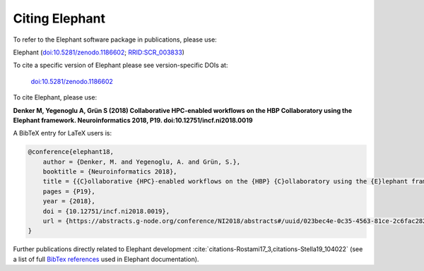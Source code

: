 ***************
Citing Elephant
***************
To refer to the Elephant software package in publications, please use:

Elephant (`doi:10.5281/zenodo.1186602 <https://doi.org/10.5281/zenodo.1186602>`_;
`RRID:SCR_003833 <https://scicrunch.org/resolver/RRID:SCR_003833>`_)

To cite a specific version of Elephant please see version-specific DOIs at:

 `doi:10.5281/zenodo.1186602 <https://doi.org/10.5281/zenodo.1186602>`_

To cite Elephant, please use:

**Denker M, Yegenoglu A, Grün S (2018) Collaborative HPC-enabled workflows on
the HBP Collaboratory using the Elephant framework. Neuroinformatics 2018, P19.
doi:10.12751/incf.ni2018.0019**

A BibTeX entry for LaTeX users is:

.. code-block:: none

    @conference{elephant18,
        author = {Denker, M. and Yegenoglu, A. and Grün, S.},
        booktitle = {Neuroinformatics 2018},
        title = {{C}ollaborative {HPC}-enabled workflows on the {HBP} {C}ollaboratory using the {E}lephant framework},
        pages = {P19},
        year = {2018},
        doi = {10.12751/incf.ni2018.0019},
        url = {https://abstracts.g-node.org/conference/NI2018/abstracts#/uuid/023bec4e-0c35-4563-81ce-2c6fac282abd},
    }


Further publications directly related to Elephant development
:cite:`citations-Rostami17_3,citations-Stella19_104022` (see a list of full
`BibTex references <https://github.com/NeuralEnsemble/elephant/blob/master/doc/bib/elephant.bib>`_
used in Elephant documentation).

.. bibliography:: bib/elephant.bib
   :labelprefix: ref
   :keyprefix: citations-
   :style: unsrt
